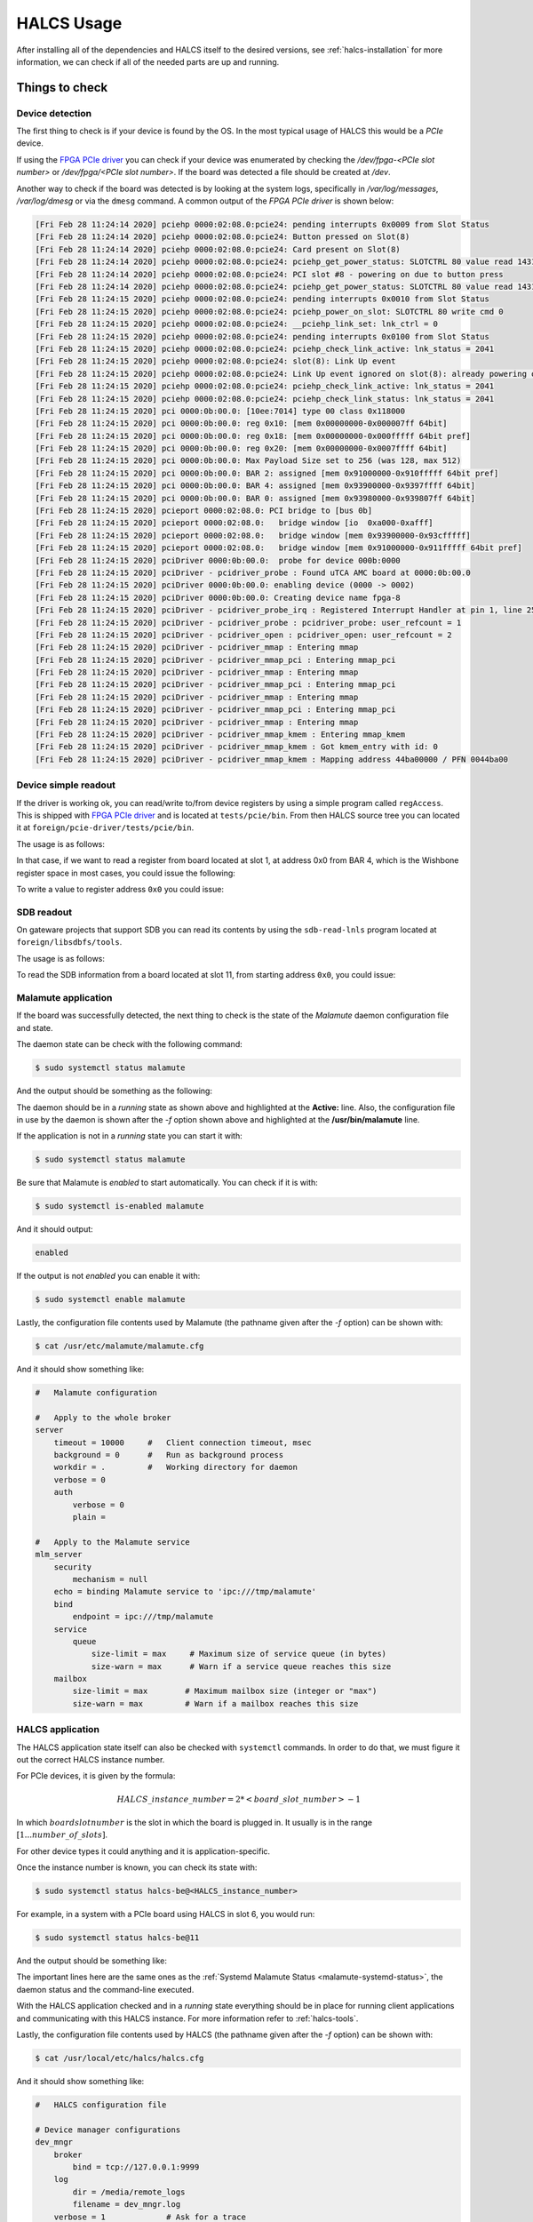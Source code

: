 .. _halcs-usage:

HALCS Usage
===========

After installing all of the dependencies and HALCS itself
to the desired versions, see :ref:`halcs-installation` for
more information, we can check if all of the needed parts
are up and running.

Things to check
---------------

Device detection
''''''''''''''''

The first thing to check is if your device is found by the OS. In the most
typical usage of HALCS this would be a *PCIe* device.

If using the `FPGA PCIe driver`_ you can check if your device was
enumerated by checking the */dev/fpga-<PCIe slot number>* or
*/dev/fpga/<PCIe slot number>*. If the board was detected a file
should be created at */dev*.

.. _`FPGA PCIe driver`: https://github.com/lnls-dig/fpga_pcie_driver

Another way to check if the board was detected is by looking at the
system logs, specifically in */var/log/messages*, */var/log/dmesg* or
via the ``dmesg`` command. A common output of the `FPGA PCIe driver`
is shown below:

.. code-block:: bash

    [Fri Feb 28 11:24:14 2020] pciehp 0000:02:08.0:pcie24: pending interrupts 0x0009 from Slot Status
    [Fri Feb 28 11:24:14 2020] pciehp 0000:02:08.0:pcie24: Button pressed on Slot(8)
    [Fri Feb 28 11:24:14 2020] pciehp 0000:02:08.0:pcie24: Card present on Slot(8)
    [Fri Feb 28 11:24:14 2020] pciehp 0000:02:08.0:pcie24: pciehp_get_power_status: SLOTCTRL 80 value read 1431
    [Fri Feb 28 11:24:14 2020] pciehp 0000:02:08.0:pcie24: PCI slot #8 - powering on due to button press
    [Fri Feb 28 11:24:14 2020] pciehp 0000:02:08.0:pcie24: pciehp_get_power_status: SLOTCTRL 80 value read 1431
    [Fri Feb 28 11:24:15 2020] pciehp 0000:02:08.0:pcie24: pending interrupts 0x0010 from Slot Status
    [Fri Feb 28 11:24:15 2020] pciehp 0000:02:08.0:pcie24: pciehp_power_on_slot: SLOTCTRL 80 write cmd 0
    [Fri Feb 28 11:24:15 2020] pciehp 0000:02:08.0:pcie24: __pciehp_link_set: lnk_ctrl = 0
    [Fri Feb 28 11:24:15 2020] pciehp 0000:02:08.0:pcie24: pending interrupts 0x0100 from Slot Status
    [Fri Feb 28 11:24:15 2020] pciehp 0000:02:08.0:pcie24: pciehp_check_link_active: lnk_status = 2041
    [Fri Feb 28 11:24:15 2020] pciehp 0000:02:08.0:pcie24: slot(8): Link Up event
    [Fri Feb 28 11:24:15 2020] pciehp 0000:02:08.0:pcie24: Link Up event ignored on slot(8): already powering on
    [Fri Feb 28 11:24:15 2020] pciehp 0000:02:08.0:pcie24: pciehp_check_link_active: lnk_status = 2041
    [Fri Feb 28 11:24:15 2020] pciehp 0000:02:08.0:pcie24: pciehp_check_link_status: lnk_status = 2041
    [Fri Feb 28 11:24:15 2020] pci 0000:0b:00.0: [10ee:7014] type 00 class 0x118000
    [Fri Feb 28 11:24:15 2020] pci 0000:0b:00.0: reg 0x10: [mem 0x00000000-0x000007ff 64bit]
    [Fri Feb 28 11:24:15 2020] pci 0000:0b:00.0: reg 0x18: [mem 0x00000000-0x000fffff 64bit pref]
    [Fri Feb 28 11:24:15 2020] pci 0000:0b:00.0: reg 0x20: [mem 0x00000000-0x0007ffff 64bit]
    [Fri Feb 28 11:24:15 2020] pci 0000:0b:00.0: Max Payload Size set to 256 (was 128, max 512)
    [Fri Feb 28 11:24:15 2020] pci 0000:0b:00.0: BAR 2: assigned [mem 0x91000000-0x910fffff 64bit pref]
    [Fri Feb 28 11:24:15 2020] pci 0000:0b:00.0: BAR 4: assigned [mem 0x93900000-0x9397ffff 64bit]
    [Fri Feb 28 11:24:15 2020] pci 0000:0b:00.0: BAR 0: assigned [mem 0x93980000-0x939807ff 64bit]
    [Fri Feb 28 11:24:15 2020] pcieport 0000:02:08.0: PCI bridge to [bus 0b]
    [Fri Feb 28 11:24:15 2020] pcieport 0000:02:08.0:   bridge window [io  0xa000-0xafff]
    [Fri Feb 28 11:24:15 2020] pcieport 0000:02:08.0:   bridge window [mem 0x93900000-0x93cfffff]
    [Fri Feb 28 11:24:15 2020] pcieport 0000:02:08.0:   bridge window [mem 0x91000000-0x911fffff 64bit pref]
    [Fri Feb 28 11:24:15 2020] pciDriver 0000:0b:00.0:  probe for device 000b:0000
    [Fri Feb 28 11:24:15 2020] pciDriver - pcidriver_probe : Found uTCA AMC board at 0000:0b:00.0
    [Fri Feb 28 11:24:15 2020] pciDriver 0000:0b:00.0: enabling device (0000 -> 0002)
    [Fri Feb 28 11:24:15 2020] pciDriver 0000:0b:00.0: Creating device name fpga-8
    [Fri Feb 28 11:24:15 2020] pciDriver - pcidriver_probe_irq : Registered Interrupt Handler at pin 1, line 255, IRQ 16
    [Fri Feb 28 11:24:15 2020] pciDriver - pcidriver_probe : pcidriver_probe: user_refcount = 1
    [Fri Feb 28 11:24:15 2020] pciDriver - pcidriver_open : pcidriver_open: user_refcount = 2
    [Fri Feb 28 11:24:15 2020] pciDriver - pcidriver_mmap : Entering mmap
    [Fri Feb 28 11:24:15 2020] pciDriver - pcidriver_mmap_pci : Entering mmap_pci
    [Fri Feb 28 11:24:15 2020] pciDriver - pcidriver_mmap : Entering mmap
    [Fri Feb 28 11:24:15 2020] pciDriver - pcidriver_mmap_pci : Entering mmap_pci
    [Fri Feb 28 11:24:15 2020] pciDriver - pcidriver_mmap : Entering mmap
    [Fri Feb 28 11:24:15 2020] pciDriver - pcidriver_mmap_pci : Entering mmap_pci
    [Fri Feb 28 11:24:15 2020] pciDriver - pcidriver_mmap : Entering mmap
    [Fri Feb 28 11:24:15 2020] pciDriver - pcidriver_mmap_kmem : Entering mmap_kmem
    [Fri Feb 28 11:24:15 2020] pciDriver - pcidriver_mmap_kmem : Got kmem_entry with id: 0
    [Fri Feb 28 11:24:15 2020] pciDriver - pcidriver_mmap_kmem : Mapping address 44ba00000 / PFN 0044ba00

Device simple readout
'''''''''''''''''''''

If the driver is working ok, you can read/write to/from device registers
by using a simple program called ``regAccess``. This is shipped with
`FPGA PCIe driver`_ and is located at ``tests/pcie/bin``. From then
HALCS source tree you can located it at ``foreign/pcie-driver/tests/pcie/bin``.

The usage is as follows:

.. code-block:: bash
  :linenos:

    Simple Register Access to FPGA
    Usage: ./bin/regAccess [options]
      -h  --help                           Display this usage information
      -b  --devicefile <Device File>       Device File
      -v  --verbose                        Verbose output
      -r  --read                           Perform read access
      -w  --write                          Perform write access
      -n  --barno <BAR number = [0|2|4]    Bar Number
      -a  --address <FPGA Address in hex>  Address to read/write
      -d  --data <FPGA Data in hex>        Data to write to FPGA

In that case, if we want to read a register from board located at slot 1,
at address 0x0 from BAR 4, which is the Wishbone register space in most cases,
you could issue the following:

.. code-block:: bash
  :linenos:

    $ ./bin/regAccess \
        --devicefile /dev/fpga-1
        --read \
        --barno 4 \
        --address 0x0
    0x0000AA55

To write a value to register address ``0x0`` you could issue:

.. code-block:: bash
  :linenos:

    $ ./bin/regAccess \
        --devicefile /dev/fpga-1
        --write \
        --barno 4 \
        --address 0x0 \
        --data 0xAA55AA55
    0xAA55AA55

SDB readout
'''''''''''

On gateware projects that support SDB you can read its contents by
using the ``sdb-read-lnls`` program located at ``foreign/libsdbfs/tools``.

The usage is as follows:

.. code-block:: bash
  :linenos:

    sdb-read-lnls: Use: "sdb-read-lnls [options] <image-file> [<file>]
       -l          long listing (like ls -l)
       -v          verbose
       -e <num>    entry point offset

To read the SDB information from a board located at slot 11, from starting address
``0x0``, you could issue:

.. code-block:: bash
  :linenos:

    $ sdb-read-lnls -l -e 0x0 /dev/fpga-11
    INFO : [20-03-31 11:46:59] [ll_io] Ops set
    INFO : [20-03-31 11:46:59] [ll_io] Created instance of llio
    INFO : [20-03-31 11:46:59] [ll_io_pcie] Opened PCIe device located at /dev/fpga-11
    sdb-read-lnls: listing format is to be defined
    0000000000000651:e6a542c9 @ 00000000-007fffff WB4-Crossbar-GSI
    0000000000000651:eef0b198 @ 00310000-00310fff WB4-Bridge-GSI
    0000000000000651:e6a542c9 @ 00310000-003107ff   WB4-Crossbar-GSI
    1000000000001215:1bafbf1e @ 00310000-003100ff   LNLS_POS_CALC_REGS
    1000000000001215:12897592 @ 00310100-003101ff   LNLS_BPM_SWAP
    0000000000000651:eef0b198 @ 00320000-0032ffff WB4-Bridge-GSI
    0000000000000651:e6a542c9 @ 00320000-00327fff   WB4-Crossbar-GSI
    1000000000001215:68e3b1af @ 00320000-003200ff   LNLS_FMC250M_REGS
    1000000000001215:2403f569 @ 00321000-003210ff   LNLS_ACOMMON_REGS
    0000000000000651:eef0b198 @ 00322000-00322fff   WB4-Bridge-GSI
    0000000000000651:e6a542c9 @ 00322000-003223ff     WB4-Crossbar-GSI
    1000000000001215:88c67d9c @ 00322000-003220ff     LNLS_ACLK_REGS
    000000000000ce42:123c5443 @ 00322100-003221ff     WB-I2C-Master
    000000000000ce42:e503947e @ 00322200-003222ff     WB-SPI.Control
    000000000000ce42:123c5443 @ 00323000-003230ff   WB-I2C-Master
    000000000000ce42:e503947e @ 00324000-003240ff   WB-SPI.Control
    000000000000ce42:e503947e @ 00325000-003250ff   WB-SPI.Control
    1000000000001215:4519a0ad @ 00330000-00330fff LNLS_BPM_ACQ_CORE
    0000000000000651:eef0b198 @ 00340000-00340fff WB4-Bridge-GSI
    0000000000000651:e6a542c9 @ 00340000-003407ff   WB4-Crossbar-GSI
    1000000000001215:1bafbf1e @ 00340000-003400ff   LNLS_POS_CALC_REGS
    1000000000001215:12897592 @ 00340100-003401ff   LNLS_BPM_SWAP
    0000000000000651:eef0b198 @ 00350000-0035ffff WB4-Bridge-GSI
    0000000000000651:e6a542c9 @ 00350000-00357fff   WB4-Crossbar-GSI
    1000000000001215:68e3b1af @ 00350000-003500ff   LNLS_FMC250M_REGS
    1000000000001215:2403f569 @ 00351000-003510ff   LNLS_ACOMMON_REGS
    0000000000000651:eef0b198 @ 00352000-00352fff   WB4-Bridge-GSI
    0000000000000651:e6a542c9 @ 00352000-003523ff     WB4-Crossbar-GSI
    1000000000001215:88c67d9c @ 00352000-003520ff     LNLS_ACLK_REGS
    000000000000ce42:123c5443 @ 00352100-003521ff     WB-I2C-Master
    000000000000ce42:e503947e @ 00352200-003522ff     WB-SPI.Control
    000000000000ce42:123c5443 @ 00353000-003530ff   WB-I2C-Master
    000000000000ce42:e503947e @ 00354000-003540ff   WB-SPI.Control
    000000000000ce42:e503947e @ 00355000-003550ff   WB-SPI.Control
    1000000000001215:4519a0ad @ 00360000-00360fff LNLS_BPM_ACQ_CORE
    0000000000000651:eef0b198 @ 00370000-00370fff WB4-Bridge-GSI
    0000000000000651:e6a542c9 @ 00370000-003707ff   WB4-Crossbar-GSI
    000000000000ce42:8a5719ae @ 00370000-003700ff   CERN_SIMPLE_UART
    0000000000000651:35aa6b95 @ 00370100-003701ff   GSI_GPIO_32
    0000000000000651:35aa6b95 @ 00370200-003702ff   GSI_GPIO_32
    000000000000ce42:fdafb9dd @ 00370300-0037030f   CERN_TICS_COUNTER
    1000000000001215:51954750 @ 00380000-003800ff LNLS_AFCDIAG
    1000000000001215:bcbb78d2 @ 00390000-003903ff LNLS_TRIGGER_IFACE
    1000000000001215:84b6a5ac @ 00400000-004003ff LNLS_TRIGGER_MUX
    1000000000001215:84b6a5ac @ 00410000-004103ff LNLS_TRIGGER_MUX
    1000000000001215:7f9e3377 @ 00420000-00420fff LNLS_ACQ_CORE_PM
    1000000000001215:7f9e3377 @ 00430000-00430fff LNLS_ACQ_CORE_PM
    1000000000001215:84b6a5ac @ 00440000-004403ff LNLS_TRIGGER_MUX
    1000000000001215:84b6a5ac @ 00450000-004503ff LNLS_TRIGGER_MUX
    repo-url: https://github.com/lnls-dig/bpm-gw.git
    synthesis-name: bpm-gw-sr-siriu+
      commit-id: 4bf1f18fedb7a9694e8d5a80a859bc4e
      tool-name: VIVADO
      tool-version: 0x00020183
      build-date: 20191206
      build-user: LRusso
    synthesis-name: dsp-cores+
      commit-id: 31d42c16f00e75e3fa3d52ef2951ba71
    synthesis-name: general-cores+
      commit-id: b056d1983e92c723a20c78eecebea2cb
    synthesis-name: infra-cores+
      commit-id: dd80bd238f200c16e77f4125e31bc160
    INFO : [20-03-31 11:46:59] [ll_io_pcie] Closed PCIe device located at /dev/fpga-11
    INFO : [20-03-31 11:46:59] [ll_io] Ops unset

Malamute application
''''''''''''''''''''

If the board was successfully detected, the next thing to check is
the state of the *Malamute* daemon configuration file and state.

The daemon state can be check with the following command:

.. code-block:: bash

    $ sudo systemctl status malamute

And the output should be something as the following:

.. _malamute-systemd-status:

.. code-block:: bash
  :emphasize-lines: 3,6

    * malamute.service - malamute service
       Loaded: loaded (/usr/lib/systemd/system/malamute.service; enabled; vendor preset: disabled)
       Active: active (running) since Tue 2020-03-10 12:24:52 -03; 3s ago
     Main PID: 18844 (malamute)
       CGroup: /system.slice/malamute.service
               └─18844 /usr/bin/malamute -f /usr/etc/malamute/malamute.cfg

    Mar 10 12:24:53 ia-testrabpmco-iocsrv malamute[18844]: client 705 address='8fd66a4a-7acd-79b8-fb12-1c6d80f61121' - closed connection
    Mar 10 12:24:53 ia-testrabpmco-iocsrv malamute[18844]: client 705 address='8fd66a4a-7acd-79b8-fb12-1c6d80f61121' - de-registering
    Mar 10 12:24:53 ia-testrabpmco-iocsrv malamute[18844]: client 716 address='469b0b4b-e012-2366-0693-ccd4e4391b81' - registering
    Mar 10 12:24:53 ia-testrabpmco-iocsrv malamute[18844]: client 713 address='a2fb9c93-6d13-eb32-1ce2-1f7c3076ee54' - closed connection
    Mar 10 12:24:53 ia-testrabpmco-iocsrv malamute[18844]: client 713 address='a2fb9c93-6d13-eb32-1ce2-1f7c3076ee54' - de-registering
    Mar 10 12:24:53 ia-testrabpmco-iocsrv malamute[18844]: client 715 address='367d4945-8da9-9c22-658d-497016a61ca2' - closed connection
    Mar 10 12:24:53 ia-testrabpmco-iocsrv malamute[18844]: client 715 address='367d4945-8da9-9c22-658d-497016a61ca2' - de-registering
    Mar 10 12:24:53 ia-testrabpmco-iocsrv malamute[18844]: client 717 address='HALCS6:DEVIO:INIT0' - registering
    Mar 10 12:24:53 ia-testrabpmco-iocsrv malamute[18844]: client 716 address='469b0b4b-e012-2366-0693-ccd4e4391b81' - closed connection
    Mar 10 12:24:53 ia-testrabpmco-iocsrv malamute[18844]: client 716 address='469b0b4b-e012-2366-0693-ccd4e4391b81' - de-registering

The daemon should be in a *running* state as shown above and highlighted at the
**Active:** line. Also, the configuration file in use by the daemon is shown
after the `-f` option shown above and highlighted at the **/usr/bin/malamute**
line.

If the application is not in a *running* state you can start it with:

.. code-block:: bash

    $ sudo systemctl status malamute

Be sure that Malamute is *enabled* to start automatically. You can
check if it is with:

.. code-block:: bash

    $ sudo systemctl is-enabled malamute

And it should output:

.. code-block:: bash

    enabled

If the output is not *enabled* you can enable it with:

.. code-block:: bash

    $ sudo systemctl enable malamute

Lastly, the configuration file contents used by Malamute
(the pathname given after the `-f` option) can be shown with:

.. code-block:: bash

    $ cat /usr/etc/malamute/malamute.cfg

And it should show something like:

.. code-block:: bash

    #   Malamute configuration

    #   Apply to the whole broker
    server
        timeout = 10000     #   Client connection timeout, msec
        background = 0      #   Run as background process
        workdir = .         #   Working directory for daemon
        verbose = 0
        auth
            verbose = 0
            plain =

    #   Apply to the Malamute service
    mlm_server
        security
            mechanism = null
        echo = binding Malamute service to 'ipc:///tmp/malamute'
        bind
            endpoint = ipc:///tmp/malamute
        service
            queue
                size-limit = max     # Maximum size of service queue (in bytes)
                size-warn = max      # Warn if a service queue reaches this size
        mailbox
            size-limit = max        # Maximum mailbox size (integer or "max")
            size-warn = max         # Warn if a mailbox reaches this size

HALCS application
'''''''''''''''''

The HALCS application state itself can also be checked with ``systemctl``
commands. In order to do that, we must figure it out the correct HALCS
instance number.

For PCIe devices, it is given by the formula:

.. math::

    HALCS\_instance\_number = 2 * <board\_slot\_number> - 1

In which :math:`board slot number` is the slot in which the board
is plugged in. It usually is in the range :math:`[1...number\_of\_slots]`.

For other device types it could anything and it is application-specific.

Once the instance number is known, you can check its state with:

.. code-block:: bash

    $ sudo systemctl status halcs-be@<HALCS_instance_number>

For example, in a system with a PCIe board using HALCS in slot 6, you
would run:

.. code-block:: bash

    $ sudo systemctl status halcs-be@11

And the output should be something like:

.. code-block:: bash
  :emphasize-lines: 3,7

    * halcs-be@11.service - HALCS server instance 11
       Loaded: loaded (/etc/systemd/system/halcs-be@.service; enabled; vendor preset: disabled)
       Active: active (running) since Tue 2020-03-10 12:24:52 -03; 1h 58min ago
      Process: 18846 ExecStartPre=/bin/mkdir -p ${HALCS_LOG_DIR} (code=exited, status=0/SUCCESS)
     Main PID: 18852 (halcsd)
       CGroup: /system.slice/system-halcs\x2dbe.slice/halcs-be@11.service
               └─18852 /usr/local/bin/halcsd -f /usr/local/etc/halcs/halcs.cfg -n be -t pcie -i 11 -b ipc:///tmp/malamute -l /var/log/halcs

    Mar 10 12:24:52 ia-testrabpmco-iocsrv halcsd[18852]: INFO : [20-03-10 12:24:52] [hutils:utils] CFG hints hash key: "board11/halcs0", ...
    Mar 10 12:24:52 ia-testrabpmco-iocsrv halcsd[18852]: INFO : [20-03-10 12:24:52] [hutils:utils] CFG hints hash key: "board11/halcs1", ...
    Mar 10 12:24:52 ia-testrabpmco-iocsrv halcsd[18852]: INFO : [20-03-10 12:24:52] [hutils:utils] CFG hints hash key: "board12/halcs0", ...
    Mar 10 12:24:52 ia-testrabpmco-iocsrv halcsd[18852]: INFO : [20-03-10 12:24:52] [hutils:utils] CFG hints hash key: "board12/halcs1", ...
    Mar 10 12:24:52 ia-testrabpmco-iocsrv halcsd[18852]: INFO : [20-03-10 12:24:52] [halcsd] Dev_id parameter was set, but Dev_entry was not.
    Mar 10 12:24:52 ia-testrabpmco-iocsrv halcsd[18852]: Defaulting Dev_entry to /dev/fpga-<dev_id>
    Mar 10 12:24:52 ia-testrabpmco-iocsrv halcsd[18852]: INFO : [20-03-10 12:24:52] [halcsd] Dev_entry parameter was set to /dev/fpga-6.
    Mar 10 12:24:52 ia-testrabpmco-iocsrv halcsd[18852]: INFO : [20-03-10 12:24:52] [halcsd] Dev_id parameter was set to 6.
    Mar 10 12:24:52 ia-testrabpmco-iocsrv halcsd[18852]: INFO : [20-03-10 12:24:52] [halcsd] Smio_id parameter was set to 0.
    Mar 10 12:24:52 ia-testrabpmco-iocsrv halcsd[18852]: I: 20-03-10 12:24:52 My address is 'HALCS6:DEVIO:AFC_DIAG0'

The important lines here are the same ones as the :ref:`Systemd Malamute Status <malamute-systemd-status>`,
the daemon status and the command-line executed.

With the HALCS application checked and in a *running* state everything should be
in place for running client applications and communicating with this HALCS
instance. For more information refer to :ref:`halcs-tools`.

Lastly, the configuration file contents used by HALCS
(the pathname given after the `-f` option) can be shown with:

.. code-block:: bash

    $ cat /usr/local/etc/halcs/halcs.cfg

And it should show something like:

.. code-block:: bash

    #   HALCS configuration file

    # Device manager configurations
    dev_mngr
        broker
            bind = tcp://127.0.0.1:9999
        log
            dir = /media/remote_logs
            filename = dev_mngr.log
        verbose = 1             # Ask for a trace
        daemonize = no          # Ask for daemonize process (options are: yes or no)
        workdir = .             #   Working directory for daemon
        spawn_broker = no       # Ask to spawn broker (options are: yes or no)

    # Device I/O configurations
    dev_io
        board1
            halcs0
                dbe
                    spawn_epics_ioc = no        # Ask to spawn DBE EPICS IOC (Options are: yes or no)
                    fmc_board = fmc250m_4ch
                afe
                    spawn_epics_ioc = no        # Ask to spawn AFE EPICS IOC (Options are: yes or no)
                    bind =
                    proto =
            halcs1
                dbe
                    spawn_epics_ioc = no        # Ask to spawn DBE EPICS IOC (Options are: yes or no)
                    fmc_board = fmc250m_4ch
                afe
                    spawn_epics_ioc = no        # Ask to spawn AFE EPICS IOC (Options are: yes or no)
                    bind =
                    proto =

        ...

The configuration file would have an entry for each board slot *board<board_slot>*,
and two entries for each instance of that slot *halcs<instance_number>*.
